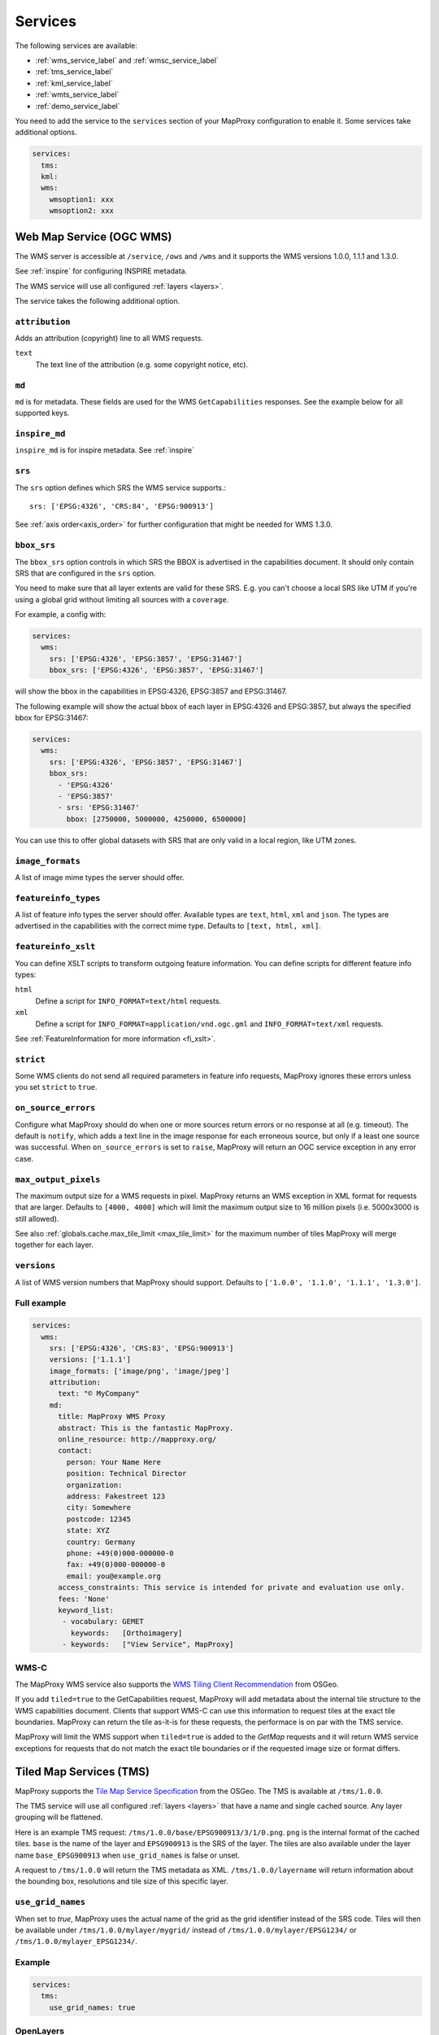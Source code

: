 .. _services:

Services
########


The following services are available:

- :ref:`wms_service_label` and :ref:`wmsc_service_label`
- :ref:`tms_service_label`
- :ref:`kml_service_label`
- :ref:`wmts_service_label`
- :ref:`demo_service_label`

You need to add the service to the ``services`` section of your MapProxy configuration to enable it. Some services take additional options.

.. code-block:: yaml

  services:
    tms:
    kml:
    wms:
      wmsoption1: xxx
      wmsoption2: xxx


.. index:: WMS Service
.. _wms_service_label:

Web Map Service (OGC WMS)
-------------------------

The WMS server is accessible at ``/service``, ``/ows`` and ``/wms``  and it supports the WMS versions 1.0.0, 1.1.1 and 1.3.0.

See :ref:`inspire` for configuring INSPIRE metadata.

The WMS service will use all configured :ref:`layers <layers>`.

The service takes the following additional option.

``attribution``
"""""""""""""""

Adds an attribution (copyright) line to all WMS requests.

``text``
  The text line of the attribution (e.g. some copyright notice, etc).

.. _wms_md:

``md``
""""""
``md`` is for metadata. These fields are used for the WMS ``GetCapabilities`` responses. See the example below for all supported keys.

.. versionadded:: 1.8.1

  ``keyword_list``

.. _wms_inpire_md:

``inspire_md``
""""""""""""""
``inspire_md`` is for inspire metadata. See :ref:`inspire`

.. _wms_srs:

``srs``
"""""""

The ``srs`` option defines which SRS the WMS service supports.::

   srs: ['EPSG:4326', 'CRS:84', 'EPSG:900913']

See :ref:`axis order<axis_order>` for further configuration that might be needed for WMS 1.3.0.

``bbox_srs``
""""""""""""

.. versionadded:: 1.3.0

The ``bbox_srs`` option controls in which SRS the BBOX is advertised in the capabilities document. It should only contain SRS that are configured in the ``srs`` option.

You need to make sure that all layer extents are valid for these SRS. E.g. you can't choose a local SRS like UTM if you're using a global grid without limiting all sources with a ``coverage``.

For example, a config with:

.. code-block:: yaml

  services:
    wms:
      srs: ['EPSG:4326', 'EPSG:3857', 'EPSG:31467']
      bbox_srs: ['EPSG:4326', 'EPSG:3857', 'EPSG:31467']

will show the bbox in the capabilities in EPSG:4326, EPSG:3857 and EPSG:31467.

.. versionadded:: 1.7.0

    You can also define an explicit bbox for specific SRS. This bbox will overwrite all layer extents for that SRS.

The following example will show the actual bbox of each layer in EPSG:4326 and EPSG:3857, but always the specified bbox for EPSG:31467:

.. code-block:: yaml

  services:
    wms:
      srs: ['EPSG:4326', 'EPSG:3857', 'EPSG:31467']
      bbox_srs:
        - 'EPSG:4326'
        - 'EPSG:3857'
        - srs: 'EPSG:31467'
          bbox: [2750000, 5000000, 4250000, 6500000]

You can use this to offer global datasets with SRS that are only valid in a local region, like UTM zones.

.. _wms_image_formats:

``image_formats``
"""""""""""""""""

A list of image mime types the server should offer.

.. _wms_featureinfo_types:

``featureinfo_types``
"""""""""""""""""""""

A list of feature info types the server should offer. Available types are ``text``, ``html``, ``xml`` and ``json``. The types are advertised in the capabilities with the correct mime type. Defaults to ``[text, html, xml]``.

``featureinfo_xslt``
""""""""""""""""""""

You can define XSLT scripts to transform outgoing feature information. You can define scripts for different feature info types:

``html``
  Define a script for ``INFO_FORMAT=text/html`` requests.

``xml``
  Define a script for ``INFO_FORMAT=application/vnd.ogc.gml`` and ``INFO_FORMAT=text/xml`` requests.

See :ref:`FeatureInformation for more information <fi_xslt>`.

``strict``
""""""""""

Some WMS clients do not send all required parameters in feature info requests, MapProxy ignores these errors unless you set ``strict`` to ``true``.

``on_source_errors``
""""""""""""""""""""

Configure what MapProxy should do when one or more sources return errors or no response at all (e.g. timeout). The default is ``notify``, which adds a text line in the image response for each erroneous source, but only if a least one source was successful. When ``on_source_errors`` is set to ``raise``, MapProxy will return an OGC service exception in any error case.


``max_output_pixels``
"""""""""""""""""""""

.. versionadded:: 1.3.0

The maximum output size for a WMS requests in pixel. MapProxy returns an WMS exception in XML format for requests that are larger. Defaults to ``[4000, 4000]`` which will limit the maximum output size to 16 million pixels (i.e. 5000x3000 is still allowed).

See also :ref:`globals.cache.max_tile_limit <max_tile_limit>` for the maximum number of tiles MapProxy will merge together for each layer.

``versions``
""""""""""""

.. versionadded:: 1.7.0

A list of WMS version numbers that MapProxy should support. Defaults to ``['1.0.0', '1.1.0', '1.1.1', '1.3.0']``.

Full example
""""""""""""

.. code-block:: yaml

  services:
    wms:
      srs: ['EPSG:4326', 'CRS:83', 'EPSG:900913']
      versions: ['1.1.1']
      image_formats: ['image/png', 'image/jpeg']
      attribution:
        text: "© MyCompany"
      md:
        title: MapProxy WMS Proxy
        abstract: This is the fantastic MapProxy.
        online_resource: http://mapproxy.org/
        contact:
          person: Your Name Here
          position: Technical Director
          organization:
          address: Fakestreet 123
          city: Somewhere
          postcode: 12345
          state: XYZ
          country: Germany
          phone: +49(0)000-000000-0
          fax: +49(0)000-000000-0
          email: you@example.org
        access_constraints: This service is intended for private and evaluation use only.
        fees: 'None'
        keyword_list:
         - vocabulary: GEMET
           keywords:   [Orthoimagery]
         - keywords:   ["View Service", MapProxy]


.. index:: WMS-C Service
.. _wmsc_service_label:


WMS-C
"""""

The MapProxy WMS service also supports the `WMS Tiling Client Recommendation <http://wiki.osgeo.org/wiki/WMS_Tiling_Client_Recommendation>`_ from OSGeo.

If you add ``tiled=true`` to the GetCapabilities request, MapProxy will add metadata about the internal tile structure to the WMS capabilities document. Clients that support WMS-C can use this information to request tiles at the exact tile boundaries. MapProxy can return the tile as-it-is for these requests, the performace is on par with the TMS service.

MapProxy will limit the WMS support when ``tiled=true`` is added to the `GetMap` requests and it will return WMS service exceptions for requests that do not match the exact tile boundaries or if the requested image size or format differs.


.. index:: TMS Service, Tile Service
.. _tms_service_label:

Tiled Map Services (TMS)
------------------------

MapProxy supports the `Tile Map Service Specification`_ from the OSGeo. The TMS is available at ``/tms/1.0.0``.

The TMS service will use all configured :ref:`layers <layers>` that have a name and single cached source. Any layer grouping will be flattened.

Here is an example TMS request: ``/tms/1.0.0/base/EPSG900913/3/1/0.png``. ``png`` is the internal format of the cached tiles. ``base`` is the name of the layer and ``EPSG900913`` is the SRS of the layer. The tiles are also available under the layer name ``base_EPSG900913`` when ``use_grid_names`` is false or unset.

A request to ``/tms/1.0.0`` will return the TMS metadata as XML. ``/tms/1.0.0/layername`` will return information about the bounding box, resolutions and tile size of this specific layer.


``use_grid_names``
""""""""""""""""""

.. versionadded:: 1.5.0

When set to `true`, MapProxy uses the actual name of the grid as the grid identifier instead of the SRS code.
Tiles will then be available under ``/tms/1.0.0/mylayer/mygrid/`` instead of ``/tms/1.0.0/mylayer/EPSG1234/`` or ``/tms/1.0.0/mylayer_EPSG1234/``.

Example
"""""""

.. code-block:: yaml

  services:
    tms:
      use_grid_names: true


.. index:: OpenLayers
.. _open_layers_label:

OpenLayers
""""""""""
When you create a map in OpenLayers with an explicit ``mapExtent``, it will request only a single tile for the first (z=0) level.
TMS begins with two or four tiles by default, depending on the SRS. MapProxy supports a different TMS mode to support this use-case. MapProxy will start with a single-tile level if you request ``/tiles`` instead of ``/tms``.

Alternatively, you can use the OpenLayers TMS option ``zoomOffset`` to compensate the difference. The option is available since OpenLayers 2.10.

There is an example available at :ref:`the configuration-examples section<overlay_tiles_osm_openlayers>`, which shows the use of OpenLayers in combination with an overlay of tiles on top of OpenStreetMap tiles.

.. index:: Google Maps
.. _google_maps_label:

Google Maps
"""""""""""
The TMS standard counts tiles starting from the lower left corner of the tile grid, while Google Maps and compatible services start at the upper left corner. The ``/tiles`` service accepts an ``origin`` parameter that flips the y-axis accordingly. You can set it to either ``sw`` (south-west), the default, or to ``nw`` (north-west), required for Google Maps.

Example::

  http://localhost:8080/tiles/osm_EPSG900913/1/0/1.png?origin=nw

.. versionadded:: 1.5.0
  You can use the ``origin`` option of the TMS service to change the default origin of the tiles service. If you set it to ``nw`` then you can leave the ``?origin=nw`` parameter from the URL. This only works for the tiles service at ``/tiles``, not for the TMS at ``/tms/1.0.0/``.

  Example::

    services:
      tms:
        origin: 'nw'

.. _`Tile Map Service Specification`: http://wiki.osgeo.org/wiki/Tile_Map_Service_Specification


.. index:: KML Service, Super Overlay
.. _kml_service_label:


Keyhole Markup Language (OGC KML)
---------------------------------

MapProxy supports KML version 2.2 for integration into Google Earth. Each layer is available as a Super Overlay – image tiles are loaded on demand when the user zooms to a specific region. The initial KML file is available at ``/kml/layername/EPSG1234/0/0/0.kml``. The tiles are also available under the layer name ``layername_EPSG1234`` when ``use_grid_names`` is false or unset.

.. versionadded:: 1.5.0

  The initial KML is also available at ``/kml/layername_EPSG1234`` and ``/kml/layername/EPSG1234``.

``use_grid_names``
""""""""""""""""""

.. versionadded:: 1.5.0

When set to `true`, MapProxy uses the actual name of the grid as the grid identifier instead of the SRS code.
Tiles will then be available under ``/kml/mylayer/mygrid/`` instead of ``/kml/mylayer/EPSG1234/``.

Example
"""""""

.. code-block:: yaml

  services:
    kml:
      use_grid_names: true


.. index:: WMTS Service, Tile Service
.. _wmts_service_label:

Web Map Tile Services (WMTS)
----------------------------

.. versionadded:: 1.1.0


MapProxy supports the OGC WMTS 1.0.0 specification.

The WMTS service is similar to the TMS service and will use all configured :ref:`layers <layers>` that have a name and single cached source. Any layer grouping will be flattened.

There are some limitations depending on the grid configuration you use. Please refer to :ref:`grid.origin <grid_origin>` for more information.

The metadata (ServiceContact, etc. ) of this service is taken from the WMS configuration. You can add ``md`` to the ``wmts`` configuration to replace the WMS metadata. See :ref:`WMS metadata <wms_md>`.

WMTS defines different access methods and MapProxy supports KVP and RESTful access. Both are enabled by default.


KVP
"""

MapProxy supports ``GetCapabilities`` and ``GetTile`` KVP requests.
The KVP service is available at ``/service`` and ``/ows``.

You can enable or disable the KVP service with the ``kvp`` option. It is enabled by default and you need to enable ``restful`` if you disable this one.

.. code-block:: yaml

  services:
    wmts:
      kvp: false
      restful: true


RESTful
"""""""

.. versionadded:: 1.3.0

MapProxy supports RESTful WMTS requests with custom URL templates.
The RESTful service capabilities are available at ``/wmts/1.0.0/WMTSCapabilities.xml``.

You can enable or disable the RESTful service with the ``restful`` option. It is enabled by default and you need to enable ``kvp`` if you disable this one.

.. code-block:: yaml

  services:
    wmts:
      restful: false
      kvp: true


URL Template
~~~~~~~~~~~~

WMTS RESTful service supports custom URLs. You can configure your own URL templates with the ``restful_template`` and ``restful_fi_template``.

The default template is ``/{Layer}/{TileMatrixSet}/{TileMatrix}/{TileCol}/{TileRow}.{Format}`` for tile requests and ``/{Layer}/{TileMatrixSet}/{TileMatrix}/{TileCol}/{TileRow}/{I}/{J}.{InfoFormat}`` for feature info requests. All RESTful WMTS requests begin with with ``/wmts`` and this prefix must not be added to the template.

The template variables are identical with the WMTS specification. ``TileMatrixSet`` is the grid name, ``TileMatrix`` is the zoom level, ``TileCol`` and ``TileRow`` are the x and y of the tile. ``InfoFormat`` is the suffix of the requested feature info format. ``I`` and ``J`` are pixel column and row of the requested feature.


You can access the tile x=3, y=9, z=4 at ``http://example.org/wmts/1.0.0/mylayer-mygrid/4-3-9/tile``
with the following configuration:

.. code-block:: yaml

  services:
    wmts:
      restful: true
      restful_template:
          '/1.0.0/{Layer}-{TileMatrixSet}/{TileMatrix}-{TileCol}-{TileRow}/tile'
      restful_fi_template:
          '/1.0.0/{Layer}-{TileMatrixSet}/{TileMatrix}-{TileCol}-{TileRow}/{I}-{J}/{InfoFormat}'


.. _wmts_feature_info:

Feature Info
~~~~~~~~~~~~


.. versionadded:: 1.12

``featureinfo_formats``
"""""""""""""""""""""""

A list of feature info formats that the WMTS service should offer. Each format requires the full mimetype and a filename suffix. The mimetype is the ``infoformat`` requested by KVP clients. The suffix is the ``{InfoFormat}`` requested by RESTful clients.

No ``featureinfo_formats`` are configured by default.

To enable GML and HTML feature info requests:

.. code-block:: yaml

  services:
    wmts:
      featureinfo_formats:
        - mimetype: application/gml+xml; version=3.1
          suffix: gml
        - mimetype: text/html
          suffix: html

You need to enable ``wms_opts.featureinfo`` for each queryable source.

.. note:: The configuration differs from WMS as older WMS versions required a type like ``html`` instead of a mimetype like ``text/html``.


.. index:: Demo Service, OpenLayers
.. _demo_service_label:

MapProxy Demo Service
---------------------

MapProxy comes with a demo service that lists all configured WMS and TMS layers. You can test each layer with a simple OpenLayers client.

The service is available at ``/demo/``.

This service takes no further options::

.. code-block:: yaml

  services:
      demo:
